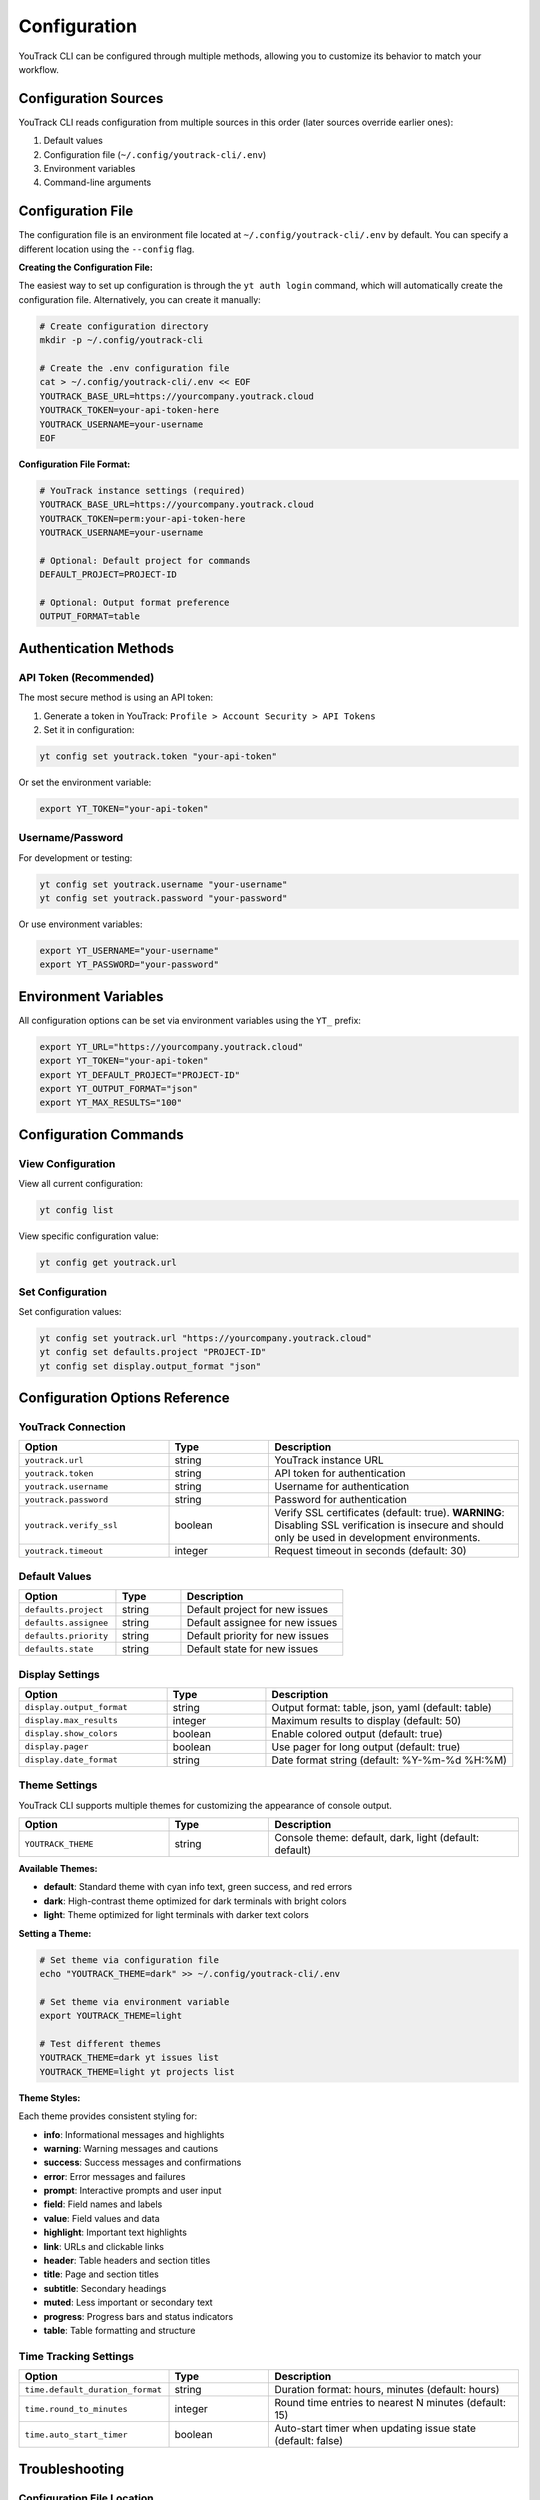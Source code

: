Configuration
=============

YouTrack CLI can be configured through multiple methods, allowing you to customize
its behavior to match your workflow.

Configuration Sources
--------------------

YouTrack CLI reads configuration from multiple sources in this order (later sources override earlier ones):

1. Default values
2. Configuration file (``~/.config/youtrack-cli/.env``)
3. Environment variables
4. Command-line arguments

Configuration File
------------------

The configuration file is an environment file located at ``~/.config/youtrack-cli/.env`` by default.
You can specify a different location using the ``--config`` flag.

**Creating the Configuration File:**

The easiest way to set up configuration is through the ``yt auth login`` command, which will automatically create the configuration file. Alternatively, you can create it manually:

.. code-block:: bash

   # Create configuration directory
   mkdir -p ~/.config/youtrack-cli

   # Create the .env configuration file
   cat > ~/.config/youtrack-cli/.env << EOF
   YOUTRACK_BASE_URL=https://yourcompany.youtrack.cloud
   YOUTRACK_TOKEN=your-api-token-here
   YOUTRACK_USERNAME=your-username
   EOF

**Configuration File Format:**

.. code-block:: bash

   # YouTrack instance settings (required)
   YOUTRACK_BASE_URL=https://yourcompany.youtrack.cloud
   YOUTRACK_TOKEN=perm:your-api-token-here
   YOUTRACK_USERNAME=your-username

   # Optional: Default project for commands
   DEFAULT_PROJECT=PROJECT-ID

   # Optional: Output format preference
   OUTPUT_FORMAT=table

Authentication Methods
----------------------

API Token (Recommended)
~~~~~~~~~~~~~~~~~~~~~~~

The most secure method is using an API token:

1. Generate a token in YouTrack: ``Profile > Account Security > API Tokens``
2. Set it in configuration:

.. code-block:: bash

   yt config set youtrack.token "your-api-token"

Or set the environment variable:

.. code-block:: bash

   export YT_TOKEN="your-api-token"

Username/Password
~~~~~~~~~~~~~~~~~

For development or testing:

.. code-block:: bash

   yt config set youtrack.username "your-username"
   yt config set youtrack.password "your-password"

Or use environment variables:

.. code-block:: bash

   export YT_USERNAME="your-username"
   export YT_PASSWORD="your-password"

Environment Variables
---------------------

All configuration options can be set via environment variables using the ``YT_`` prefix:

.. code-block:: bash

   export YT_URL="https://yourcompany.youtrack.cloud"
   export YT_TOKEN="your-api-token"
   export YT_DEFAULT_PROJECT="PROJECT-ID"
   export YT_OUTPUT_FORMAT="json"
   export YT_MAX_RESULTS="100"

Configuration Commands
----------------------

View Configuration
~~~~~~~~~~~~~~~~~~

View all current configuration:

.. code-block:: bash

   yt config list

View specific configuration value:

.. code-block:: bash

   yt config get youtrack.url

Set Configuration
~~~~~~~~~~~~~~~~~

Set configuration values:

.. code-block:: bash

   yt config set youtrack.url "https://yourcompany.youtrack.cloud"
   yt config set defaults.project "PROJECT-ID"
   yt config set display.output_format "json"

Configuration Options Reference
-------------------------------

YouTrack Connection
~~~~~~~~~~~~~~~~~~~

.. list-table::
   :widths: 30 20 50
   :header-rows: 1

   * - Option
     - Type
     - Description
   * - ``youtrack.url``
     - string
     - YouTrack instance URL
   * - ``youtrack.token``
     - string
     - API token for authentication
   * - ``youtrack.username``
     - string
     - Username for authentication
   * - ``youtrack.password``
     - string
     - Password for authentication
   * - ``youtrack.verify_ssl``
     - boolean
     - Verify SSL certificates (default: true). **WARNING**: Disabling SSL verification is insecure and should only be used in development environments.
   * - ``youtrack.timeout``
     - integer
     - Request timeout in seconds (default: 30)

Default Values
~~~~~~~~~~~~~~

.. list-table::
   :widths: 30 20 50
   :header-rows: 1

   * - Option
     - Type
     - Description
   * - ``defaults.project``
     - string
     - Default project for new issues
   * - ``defaults.assignee``
     - string
     - Default assignee for new issues
   * - ``defaults.priority``
     - string
     - Default priority for new issues
   * - ``defaults.state``
     - string
     - Default state for new issues

Display Settings
~~~~~~~~~~~~~~~~

.. list-table::
   :widths: 30 20 50
   :header-rows: 1

   * - Option
     - Type
     - Description
   * - ``display.output_format``
     - string
     - Output format: table, json, yaml (default: table)
   * - ``display.max_results``
     - integer
     - Maximum results to display (default: 50)
   * - ``display.show_colors``
     - boolean
     - Enable colored output (default: true)
   * - ``display.pager``
     - boolean
     - Use pager for long output (default: true)
   * - ``display.date_format``
     - string
     - Date format string (default: %Y-%m-%d %H:%M)

Theme Settings
~~~~~~~~~~~~~~

YouTrack CLI supports multiple themes for customizing the appearance of console output.

.. list-table::
   :widths: 30 20 50
   :header-rows: 1

   * - Option
     - Type
     - Description
   * - ``YOUTRACK_THEME``
     - string
     - Console theme: default, dark, light (default: default)

**Available Themes:**

* **default**: Standard theme with cyan info text, green success, and red errors
* **dark**: High-contrast theme optimized for dark terminals with bright colors
* **light**: Theme optimized for light terminals with darker text colors

**Setting a Theme:**

.. code-block:: bash

   # Set theme via configuration file
   echo "YOUTRACK_THEME=dark" >> ~/.config/youtrack-cli/.env

   # Set theme via environment variable
   export YOUTRACK_THEME=light

   # Test different themes
   YOUTRACK_THEME=dark yt issues list
   YOUTRACK_THEME=light yt projects list

**Theme Styles:**

Each theme provides consistent styling for:

* **info**: Informational messages and highlights
* **warning**: Warning messages and cautions
* **success**: Success messages and confirmations
* **error**: Error messages and failures
* **prompt**: Interactive prompts and user input
* **field**: Field names and labels
* **value**: Field values and data
* **highlight**: Important text highlights
* **link**: URLs and clickable links
* **header**: Table headers and section titles
* **title**: Page and section titles
* **subtitle**: Secondary headings
* **muted**: Less important or secondary text
* **progress**: Progress bars and status indicators
* **table**: Table formatting and structure

Time Tracking Settings
~~~~~~~~~~~~~~~~~~~~~~

.. list-table::
   :widths: 30 20 50
   :header-rows: 1

   * - Option
     - Type
     - Description
   * - ``time.default_duration_format``
     - string
     - Duration format: hours, minutes (default: hours)
   * - ``time.round_to_minutes``
     - integer
     - Round time entries to nearest N minutes (default: 15)
   * - ``time.auto_start_timer``
     - boolean
     - Auto-start timer when updating issue state (default: false)

Troubleshooting
---------------

Configuration File Location
~~~~~~~~~~~~~~~~~~~~~~~~~~~

If you're unsure where your configuration file is located:

.. code-block:: bash

   yt config list --show-file

Permission Issues
~~~~~~~~~~~~~~~~~

If you get permission errors, ensure the configuration directory exists and is writable:

.. code-block:: bash

   mkdir -p ~/.config/youtrack-cli
   chmod 755 ~/.config/youtrack-cli

Testing Configuration
~~~~~~~~~~~~~~~~~~~~~

Test your configuration by running:

.. code-block:: bash

   yt auth login --test

Configuration Examples
-----------------------

Basic Setup Example
~~~~~~~~~~~~~~~~~~~

Simple configuration for a single YouTrack instance:

.. code-block:: bash

   # ~/.config/youtrack-cli/.env
   YOUTRACK_BASE_URL=https://company.youtrack.cloud
   YOUTRACK_TOKEN=perm:cm9vdC5yb290.UGVybWlzc2lvbnM=.1234567890abcdef
   YOUTRACK_USERNAME=john.doe
   DEFAULT_PROJECT=WEB
   OUTPUT_FORMAT=table

Team Development Example
~~~~~~~~~~~~~~~~~~~~~~~~

Configuration optimized for team development workflows:

.. code-block:: bash

   # ~/.config/youtrack-cli/.env
   YOUTRACK_BASE_URL=https://company.youtrack.cloud
   YOUTRACK_TOKEN=perm:your-token-here
   YOUTRACK_USERNAME=team.developer

   # Project defaults
   DEFAULT_PROJECT=TEAM-PROJECT

   # Issue defaults
   DEFAULTS_ASSIGNEE=john.doe
   DEFAULTS_PRIORITY=Medium
   DEFAULTS_TYPE=Task

   # Display preferences
   OUTPUT_FORMAT=table
   MAX_RESULTS=25
   SHOW_COLORS=true
   DATE_FORMAT=%Y-%m-%d %H:%M
   YOUTRACK_THEME=dark

   # Time tracking
   TIME_ROUND_TO_MINUTES=15
   TIME_DEFAULT_DURATION_FORMAT=hours

CI/CD Pipeline Example
~~~~~~~~~~~~~~~~~~~~~~

Configuration for automated CI/CD integration:

.. code-block:: bash

   # CI environment variables
   export YT_URL="https://company.youtrack.cloud"
   export YT_TOKEN="${YOUTRACK_API_TOKEN}"  # From CI secrets
   export YT_OUTPUT_FORMAT="json"
   export YT_MAX_RESULTS="100"
   export YT_SHOW_COLORS="false"
   export YT_VERIFY_SSL="true"

Multi-Environment Example
~~~~~~~~~~~~~~~~~~~~~~~~~~

Using different configurations for different environments:

.. code-block:: bash

   # Development environment
   # ~/.config/youtrack-cli/dev.env
   YOUTRACK_BASE_URL=https://dev.youtrack.company.com
   YOUTRACK_TOKEN=perm:dev-token-here
   DEFAULT_PROJECT=DEV-PROJECT
   OUTPUT_FORMAT=table

   # Production environment
   # ~/.config/youtrack-cli/prod.env
   YOUTRACK_BASE_URL=https://youtrack.company.com
   YOUTRACK_TOKEN=perm:prod-token-here
   DEFAULT_PROJECT=PROD-PROJECT
   OUTPUT_FORMAT=json

   # Usage with different configs:
   # yt --config ~/.config/youtrack-cli/dev.env issues list
   # yt --config ~/.config/youtrack-cli/prod.env issues list

Corporate Proxy Example
~~~~~~~~~~~~~~~~~~~~~~~~

Configuration for environments behind corporate proxy:

.. code-block:: bash

   # ~/.config/youtrack-cli/.env
   YOUTRACK_BASE_URL=https://youtrack.company.com
   YOUTRACK_TOKEN=perm:your-token-here
   YOUTRACK_USERNAME=corporate.user

   # Proxy settings (via environment variables)
   export HTTP_PROXY=http://proxy.company.com:8080
   export HTTPS_PROXY=http://proxy.company.com:8080
   export NO_PROXY=localhost,127.0.0.1,.company.com

   # SSL settings for corporate certificates
   YOUTRACK_VERIFY_SSL=true
   YOUTRACK_TIMEOUT=60
